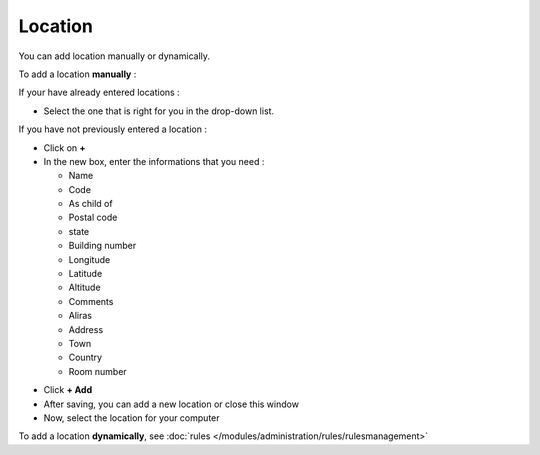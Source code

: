 Location
~~~~~~~~

.. image:: /tabs/common_fields/images/location.png
   :alt: location
   :align: center
   :scale: 50%

You can add location manually or dynamically.

To add a location **manually** :

If your have already entered locations :

* Select the one that is right for you in the drop-down list.

If you have not previously entered a location :

* Click on **+**
* In the new box, enter the informations that you need :

  * Name
  * Code
  * As child of
  * Postal code
  * state
  * Building number
  * Longitude
  * Latitude
  * Altitude
  * Comments
  * Aliras
  * Address
  * Town
  * Country
  * Room number

.. image:: /tabs/common_fields/images/add-location-1.png
   :alt: add location
   :align: center
   :scale: 61 %
.. image:: /tabs/common_fields/images/add-location-2.png
   :alt: add location
   :align: center
   :scale: 61 %

* Click **+ Add**
* After saving, you can add a new location or close this window
* Now, select the location for your computer


To add a location **dynamically**, see :doc:`rules </modules/administration/rules/rulesmanagement>`

